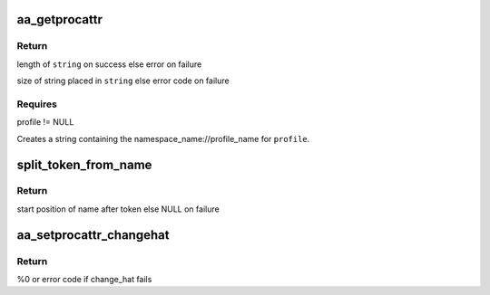 .. -*- coding: utf-8; mode: rst -*-
.. src-file: security/apparmor/procattr.c

.. _`aa_getprocattr`:

aa_getprocattr
==============

.. c:function:: int aa_getprocattr(struct aa_label *label, char **string)

    Return the profile information for \ ``profile``\ 

    :param struct aa_label \*label:
        *undescribed*

    :param char \*\*string:
        Returns - string containing the profile info (NOT NULL)

.. _`aa_getprocattr.return`:

Return
------

length of \ ``string``\  on success else error on failure

size of string placed in \ ``string``\  else error code on failure

.. _`aa_getprocattr.requires`:

Requires
--------

profile != NULL

Creates a string containing the namespace_name://profile_name for
\ ``profile``\ .

.. _`split_token_from_name`:

split_token_from_name
=====================

.. c:function:: char *split_token_from_name(const char *op, char *args, u64 *token)

    separate a string of form  <token>^<name>

    :param const char \*op:
        operation being checked

    :param char \*args:
        string to parse  (NOT NULL)

    :param u64 \*token:
        stores returned parsed token value  (NOT NULL)

.. _`split_token_from_name.return`:

Return
------

start position of name after token else NULL on failure

.. _`aa_setprocattr_changehat`:

aa_setprocattr_changehat
========================

.. c:function:: int aa_setprocattr_changehat(char *args, size_t size, int flags)

    handle procattr interface to change_hat

    :param char \*args:
        args received from writing to /proc/<pid>/attr/current (NOT NULL)

    :param size_t size:
        size of the args

    :param int flags:
        set of flags governing behavior

.. _`aa_setprocattr_changehat.return`:

Return
------

%0 or error code if change_hat fails

.. This file was automatic generated / don't edit.

